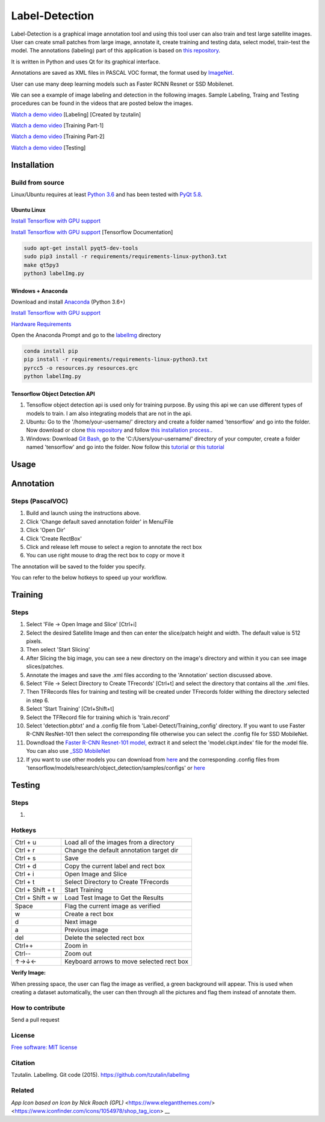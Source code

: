 Label-Detection
======================

Label-Detection  is a graphical image annotation tool and using this tool user can also train and test large satellite images. User can create small patches from large image, annotate it, create training and testing data, select model, train-test the model. The annotations (labeling) part of this application is based
on `this repository <https://github.com/tzutalin/labelImg>`__.

It is written in Python and uses Qt for its graphical interface.

Annotations are saved as XML files in PASCAL VOC format, the format used
by `ImageNet <http://www.image-net.org/>`__.  

User can use many deep learning models such as Faster RCNN Resnet or SSD Mobilenet.

We can see a example of image labeling and detection in the following images. Sample Labeling, Traing and Testing procedures can be found in the videos that are posted below the images.

.. image:: https://user-images.githubusercontent.com/7825643/55756403-af622e80-5a0e-11e9-81fd-873b54cae6d9.png
     :alt: Demo Image
.. image:: https://user-images.githubusercontent.com/7825643/55766217-e1848800-5a30-11e9-808d-dcfbf64ff387.png
     :alt: Demo Image

`Watch a demo video <https://youtu.be/FFe5Y7u7APs>`__ [Labeling] [Created by tzutalin]

`Watch a demo video <https://youtu.be/WNz9Djt9ETc>`__ [Training Part-1]

`Watch a demo video <https://youtu.be/nbvI0EviPbI>`__ [Training Part-2]

`Watch a demo video <https://youtu.be/VCEd9WKQpWA>`__ [Testing]

Installation
------------------

Build from source
~~~~~~~~~~~~~~~~~

Linux/Ubuntu requires at least `Python
3.6 <https://www.python.org/getit/>`__ and has been tested with `PyQt
5.8 <https://www.riverbankcomputing.com/software/pyqt/intro>`__.

Ubuntu Linux
^^^^^^^^^^^^

`Install Tensorflow with GPU support <https://medium.com/@naomi.fridman/install-conda-tensorflow-gpu-and-keras-on-ubuntu-18-04-1b403e740e25>`_

`Install Tensorflow with GPU support <https://www.tensorflow.org/install/gpu>`_ [Tensorflow Documentation]

.. code::

    sudo apt-get install pyqt5-dev-tools
    sudo pip3 install -r requirements/requirements-linux-python3.txt
    make qt5py3
    python3 labelImg.py
    

Windows + Anaconda
^^^^^^^

Download and install `Anaconda <https://www.anaconda.com/download/#download>`__ (Python 3.6+)

`Install Tensorflow with GPU support <https://www.anaconda.com/tensorflow-in-anaconda/>`_

`Hardware Requirements <https://www.tensorflow.org/install/gpu#windows_setup>`_

Open the Anaconda Prompt and go to the `labelImg <#labelimg>`__ directory

.. code::

    conda install pip
    pip install -r requirements/requirements-linux-python3.txt
    pyrcc5 -o resources.py resources.qrc
    python labelImg.py

Tensorflow Object Detection API
^^^^^^^^^^^^^^^^^^^^^^^^^^^^^^^

1. Tensoflow object detection api is used only for training purpose. By using this api we can use different types of models to train. I am also integrating models that are not in the api.
2. Ubuntu: Go to the '/home/your-username/' directory and create a folder named 'tensorflow' and go into the folder. Now download or clone `this repository <https://github.com/tensorflow/models>`_ and follow `this installation process. <https://github.com/tensorflow/models/blob/master/research/object_detection/g3doc/installation.md>`_.
3. Windows: Download `Git Bash, <https://github.com/git-for-windows/git/releases/download/v2.21.0.windows.1/Git-2.21.0-64-bit.exe>`_ go to the 'C:/Users/your-username/' directory of your computer, create a folder named 'tensorflow' and go into the folder. Now follow this `tutorial <https://medium.com/@marklabinski/installing-tensorflow-object-detection-api-on-windows-10-7a4eb83e1e7b>`_ or `this tutorial <https://basecodeit.com/blog/installing-tensorflow-with-object-detection-api-part-1/>`_

Usage
-----
Annotation
----------
Steps (PascalVOC)
~~~~~

1. Build and launch using the instructions above.
2. Click 'Change default saved annotation folder' in Menu/File
3. Click 'Open Dir'
4. Click 'Create RectBox'
5. Click and release left mouse to select a region to annotate the rect
   box
6. You can use right mouse to drag the rect box to copy or move it

The annotation will be saved to the folder you specify.

You can refer to the below hotkeys to speed up your workflow.

Training
----------
Steps 
~~~~~

1. Select 'File -> Open Image and Slice' [Ctrl+i] 
2. Select the desired Satellite Image and then can enter the slice/patch height and width. The default value is 512 pixels.
3. Then select 'Start Slicing'
4. After Slicing the big image, you can see a new directory on the image's directory and within it you can see image slices/patches.
5. Annotate the images and save the .xml files according to the 'Annotation' section discussed above.
6. Select 'File -> Select Directory to Create TFrecords' [Ctrl+t] and select the directory that contains all the .xml files.
7. Then TFRecords files for training and testing will be created under TFrecords folder withing the directory selected in step 6.
8. Select 'Start Training' [Ctrl+Shift+t] 
9. Select the TFRecord file for training which is 'train.record' 
10. Select 'detection.pbtxt' and a .config file from 'Label-Detect/Training_config' directory. If you want to use Faster R-CNN ResNet-101 then select the corresponding file otherwise you can select the .config file for SSD MobileNet.
11. Downdload the `Faster R-CNN Resnet-101 model,  <http://download.tensorflow.org/models/object_detection/faster_rcnn_resnet101_coco_2018_01_28.tar.gz>`_ extract it and select the 'model.ckpt.index' file for the model file. You can also use `_SSD MobileNet <http://download.tensorflow.org/models/object_detection/ssd_mobilenet_v1_coco_2018_01_28.tar.gz>`_
12. If you want to use other models you can download from `here <https://github.com/tensorflow/models/blob/master/research/object_detection/g3doc/detection_model_zoo.md>`_ and the corresponding .config files from 'tensorflow/models/research/object_detection/samples/configs' or `here <https://github.com/tensorflow/models/tree/master/research/object_detection/samples/configs>`_ 

Testing
----------
Steps 
~~~~~

1.


Hotkeys
~~~~~~~

+--------------------+--------------------------------------------+
| Ctrl + u           | Load all of the images from a directory    |
+--------------------+--------------------------------------------+
| Ctrl + r           | Change the default annotation target dir   |
+--------------------+--------------------------------------------+
| Ctrl + s           | Save                                       |
+--------------------+--------------------------------------------+
| Ctrl + d           | Copy the current label and rect box        |
+--------------------+--------------------------------------------+
| Ctrl + i           | Open Image and Slice                       |
+--------------------+--------------------------------------------+
| Ctrl + t           | Select Directory to Create TFrecords       |
+--------------------+--------------------------------------------+
| Ctrl + Shift + t   | Start Training                             |
+--------------------+--------------------------------------------+
| Ctrl + Shift + w   | Load Test Image to Get the Results         |
+--------------------+--------------------------------------------+
+--------------------+--------------------------------------------+
| Space              | Flag the current image as verified         |
+--------------------+--------------------------------------------+
| w                  | Create a rect box                          |
+--------------------+--------------------------------------------+
| d                  | Next image                                 |
+--------------------+--------------------------------------------+
| a                  | Previous image                             |
+--------------------+--------------------------------------------+
| del                | Delete the selected rect box               |
+--------------------+--------------------------------------------+
| Ctrl++             | Zoom in                                    |
+--------------------+--------------------------------------------+
| Ctrl--             | Zoom out                                   |
+--------------------+--------------------------------------------+
| ↑→↓←               | Keyboard arrows to move selected rect box  |
+--------------------+--------------------------------------------+

**Verify Image:**

When pressing space, the user can flag the image as verified, a green background will appear.
This is used when creating a dataset automatically, the user can then through all the pictures and flag them instead of annotate them.

How to contribute
~~~~~~~~~~~~~~~~~

Send a pull request

License
~~~~~~~
`Free software: MIT license <https://github.com/tzutalin/labelImg/blob/master/LICENSE>`_

Citation
~~~~~~~~
Tzutalin. LabelImg. Git code (2015). https://github.com/tzutalin/labelImg

Related
~~~~~~~
`App Icon based on Icon by Nick Roach (GPL)` <https://www.elegantthemes.com/> <https://www.iconfinder.com/icons/1054978/shop_tag_icon> __

